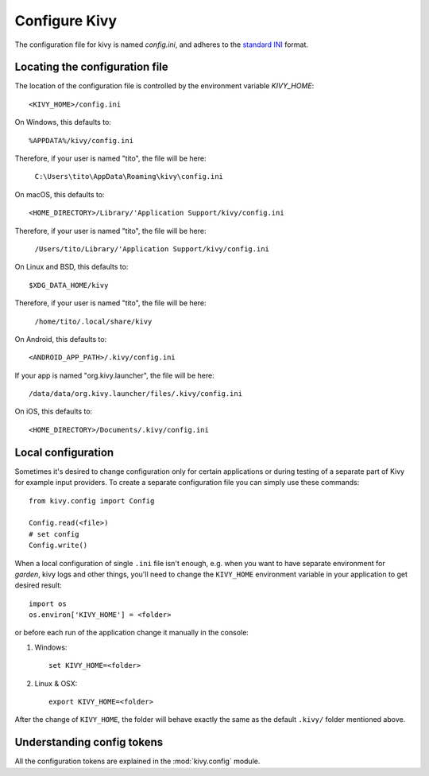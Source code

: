 .. _configure kivy:

Configure Kivy
==============

The configuration file for kivy is named `config.ini`, and adheres
to the `standard INI <https://en.wikipedia.org/wiki/INI_file>`_ format.

Locating the configuration file
-------------------------------

The location of the configuration file is controlled by the
environment variable `KIVY_HOME`::

    <KIVY_HOME>/config.ini

On Windows, this defaults to::

    %APPDATA%/kivy/config.ini

Therefore, if your user is named "tito", the file will be here:

    ``C:\Users\tito\AppData\Roaming\kivy\config.ini``

On macOS, this defaults to::

    <HOME_DIRECTORY>/Library/'Application Support/kivy/config.ini

Therefore, if your user is named "tito", the file will be here:

    ``/Users/tito/Library/'Application Support/kivy/config.ini``

On Linux and BSD, this defaults to::

    $XDG_DATA_HOME/kivy

Therefore, if your user is named "tito", the file will be here:

    ``/home/tito/.local/share/kivy``

On Android, this defaults to::

    <ANDROID_APP_PATH>/.kivy/config.ini

If your app is named "org.kivy.launcher", the file will be here::

    /data/data/org.kivy.launcher/files/.kivy/config.ini

On iOS, this defaults to::

    <HOME_DIRECTORY>/Documents/.kivy/config.ini


Local configuration
-------------------

Sometimes it's desired to change configuration only for certain applications
or during testing of a separate part of Kivy for example input providers.
To create a separate configuration file you can simply use these commands::

    from kivy.config import Config

    Config.read(<file>)
    # set config
    Config.write()

When a local configuration of single ``.ini`` file isn't enough, e.g. when
you want to have separate environment for `garden`, kivy logs and other things,
you'll need to change the ``KIVY_HOME`` environment variable in your
application to get desired result::

    import os
    os.environ['KIVY_HOME'] = <folder>

or before each run of the application change it manually in the console:

#. Windows::

    set KIVY_HOME=<folder>

#. Linux & OSX::

    export KIVY_HOME=<folder>

After the change of ``KIVY_HOME``, the folder will behave exactly the same
as the default ``.kivy/`` folder mentioned above.

Understanding config tokens
---------------------------

All the configuration tokens are explained in the :mod:`kivy.config`
module.

